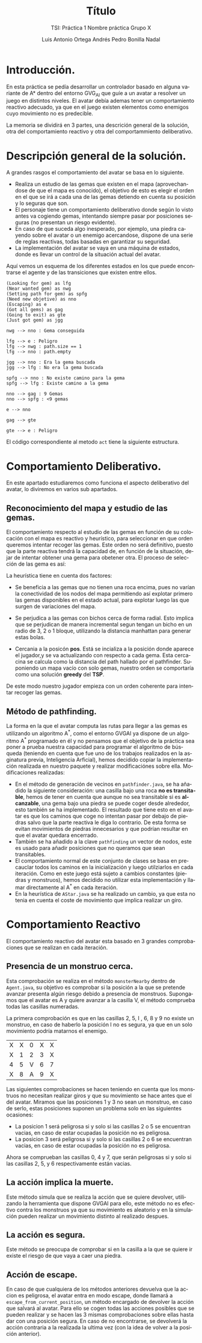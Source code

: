 #+TITLE: Título
#+SUBTITLE: TSI: Práctica 1 @@latex: \\@@ Nombre práctica @@latex: \\@@ Grupo X
#+LANGUAGE: es
#+AUTHOR: Luis Antonio Ortega Andrés @@latex: \\@@ Pedro Bonilla Nadal
#+OPTIONS: toc:t num:3
#+LATEX_HEADER: \usepackage[vlined,linesnumbered]{algorithm2e}
* Introducción.

En esta práctica se pedía desarrollar un controlador basado en alguna variante de A* dentro del entorno GVG_AI que guíe a un avatar a resolver un juego en distintos niveles. El avatar debía ademas tener un comportamiento reactivo adecuado, ya que en el juego existen elementos como enemigos cuyo movimiento no es predecible.

La memoria se dividirá en 3 partes, una descrición general de la solución, otra del comportamiento reactivo y otra del comportammiento deliberativo.

* Descripción general de la solución.

A grandes rasgos el comportamiento del avatar se basa en lo siguiente.

+ Realiza un estudio de las gemas que existen en el mapa (aprovechandose de que el mapa es conocido), el objetivo de esto es elegir el orden en el que se irá a cada una de las gemas detiendo en cuenta su posición y lo seguras que son.
+ El personaje tiene un comportamiento deliberativo donde según lo visto antes va cogiendo gemas, intentando siempre pasar por posiciones seguras (no presentan un riesgo evidente).
+ En caso de que suceda algo inesperado, por ejemplo, una piedra cayendo sobre el avatar o un enemigo acercandose, dispone de una serie de reglas reactivas, todas basadas en garantizar su seguridad.
+ La implementación del avatar se vaya en una máquina de estados, donde es llevar un control de la situación actual del avatar.

Aquí vemos un esquema de los diferentes estados en los que puede encontrarse el agente y de las transiciones que existen entre ellos.
#+begin_src plantuml :file tryout.png
(Looking for gem) as lfg
(Near wanted gem) as nwg
(Setting path for gem) as spfg
(Need new objetive) as nno
(Escaping) as e
(Got all gems) as gag
(Going to exit) as gte
(Just got gem) as jgg

nwg --> nno : Gema conseguida

lfg --> e : Peligro
lfg --> nwg : path.size == 1
lfg --> nno : path.empty

jgg --> nno : Era la gema buscada
jgg --> lfg : No era la gema buscada

spfg --> nno : No existe camino para la gema
spfg --> lfg : Existe camino a la gema

nno --> gag : 9 Gemas
nno --> spfg : <9 gemas

e --> nno

gag --> gte

gte --> e : Peligro
#+end_src

#+RESULTS:
[[file:tryout.png]]


 El código correspondiente al metodo ~act~ tiene la siguiente estructura. 

\begin{algorithm}[H]
 \KwData{StateObservation stateObs}
 \KwResult{Types.ACTIONS acción}

    \While{true}{

      \Switch{estado}{\\
        \uCase{LOOKING\_FOR\_GEM}{\\
        ...\\
        }
        \uCase{JUST\_GOT\_GEM}{\\
        ...\\
        }
        \uCase{NEAR\_WANTED\_GEM}{\\
        ...\\
        }
        \uCase{NEED\_NEW\_OBJETIVE}{\\
        ...\\
        }
        \uCase{SETTING\_PATH}{\\
        ...\\
        }
        \uCase{GOT\_ALL\_GEMS}{\\
        ...\\
        }
        \uCase{GOING\_TO\_EXIT}{\\
        ...\\
        }
        \uCase{ESCAPING}{\\
        ...\\
        }
    }
 }
 \caption{función: \textit{act}}
\end{algorithm}


* Comportamiento Deliberativo.

En este apartado estudiaremos como funciona el aspecto deliberativo del avatar, lo diviremos en varios sub apartados.

** Reconocimiento del mapa y estudio de las gemas.

El comportamiento respecto al estudio de las gemas en función de su colocación con el mapa es reactivo y heurístico, para seleccionar en 
que orden queremos intentar recoger las gemas. Este orden no será definitivo, puesto que la parte reactiva tendrá la capacidad de, en función 
de la situación, dejar de intentar obtener una gema para obetener otra. El proceso de selección de las gema es así:

\begin{algorithm}[H]
 \KwData{Datos}
gemas = gemas\_disponibles()\\
pos   = posicion\_jugador()

    \While{queden\_gemas}{
     ordenar\_gemas\_por\_heurística()

     gema\_seleccionada = mejor\_gema\\
     pos = posicion\_mejor\_gema

     gemas.eliminar(mejor\_gema)\\
     solucion.añadir\_al\_final(mejor\_gema)

    }
 }
 \caption{función: \textit{NOMBRE}}
\end{algorithm}

La heurística tiene en cuenta dos factores:

+ Se beneficia a las gemas que no tienen una roca encima, pues no varían la conectividad de los nodos del mapa permitiendo así explotar primero las gemas disponibles en el estado actual, para explotar luego las que surgen de variaciones del mapa.

+ Se perjudica a las gemas con bichos cerca de forma radial. Esto implica que se perjudican de manera incremental segun tengan un bicho en un radio de 3, 2 o 1 bloque, utilizando la distancia manhattan para generar estas bolas.

+ Cercania a la posicón *pos*. Está se incializa a la posición donde aparece el jugador,y se va actualizando con respecto a cada gema. Esta cercacina se calcula como la distancia del path hallado por el pathfinder. Suponiendo un mapa vacío con solo gemas, nuestro orden se comportaría como una solución *greedy* del *TSP*.

De este modo nuestro jugador empieza con un orden coherente para intentar recoger las gemas.
** Método de pathfinding.

La forma en la que el avatar computa las rutas para llegar a las gemas es utilizando un algoritmo A^*, como el entorno GVGAI ya dispone de un algoritmo A^* programado en él y no pensamos que el objetivo de la práctica sea poner a prueba nuestra capacidad para programar el algoritmo de búsqueda (teniendo en cuenta que fue uno de los trabajos realizados en la asginatura previa, Inteligencia Arficial), hemos decidido copiar la implementación realizada en nuestro paquete y realizar modificaciónes sobre ella.
Modificaciones realizadas:

+ En el método de generación de vecinos en ~pathfinder.java~, se ha añadido la siguiente consideración: una casilla bajo una roca *no es transitable*, hemos de tener en cuenta que aunque no sea transitable si es *alcanzable*, una gema bajo una piedra se puede coger desde alrededor, esto también se ha implementado. El resultado que tiene esto en el avatar es que los caminos que coge no intentan pasar por debajo de piedras salvo que la parte reactiva le diga lo contrario. De esta forma se evitan movimientos de piedras innecesarios y que podrían resultar en que el avatar quedara encerrado.
+ También se ha añadido a la clave ~pathfinding~ un vector de nodos, este es usado para añadir posiciones que no queramos que sean transitables.
+ El comportamiento normal de este conjunto de clases se basa en precauclar todos los caminos en la inicialización y luego utilziarlos en cada iteración. Como en este juego está sujeto a cambios constantes (piedras y monstruos), hemos decidido no utilizar esta implementación y llamar directamente al A^* en cada iteración.
+ En la heurística de ~AStar.java~ se ha realizado un cambio, ya que esta no tenia en cuenta el coste de movimiento que implica realizar un giro. 



* Comportamiento Reactivo

El comportamiento reactivo del avatar esta basado en 3 grandes comprobaciones que se realizan en cada iteración.

** Presencia de un monstruo cerca. 

Esta comprobación se realiza en el método =monsterNearby= dentro de ~Agent.java~, su objetivo es comprobar si la posición a la que se pretende avanzar presenta algún riesgo debido a presencia de monstruos. 
Supongamos que el avatar es A y quiere avanzar a la casilla V, el método comprueba todas las casillas numeradas.

La primera comprobación es que en las casillas 2, 5, I , 6, 8 y 9 no existe un monstruo, en caso de haberlo la posición I no es segura, ya que en un solo movimiento podría matarnos el enemigo.

| X | X | 0 | X | X |
| X | 1 | 2 | 3 | X |
| 4 | 5 | V | 6 | 7 |
| X | 8 | A | 9 | X |

Las siguientes comprobaciones se hacen teniendo en cuenta que los monstruos no necesitan realizar giros y que su movimiento se hace antes que el del avatar.
Miramos que las posiciones 1 y 3 no sean un monstruo, en caso de serlo, estas posiciones suponen un problema solo en las siguientes ocasiones:
+ La posicion 1 será peligrosa si y solo si las casillas 2 o 5 se encuentran vacias, en caso de estar ocupadas la posición no es peligrosa.
+ La posicion 3 será peligrosa si y solo si las casillas 2 o 6 se encuentran vacias, en caso de estar ocupadas la posición no es peligrosa.
Ahora se comprueban las casillas 0, 4 y 7, que serán peligrosas si y solo si las casillas 2, 5, y 6 respectivamente están vacias.

** La acción implica la muerte.

Este método simula que se realiza la acción que se quiere devolver, utilizando la herramienta que dispone GVGAI para ello, este método no es efectivo contra los monstruos ya que su movimiento es aleatorio y en la simulación pueden realizar un movimiento distinto al realizado despues.

** La acción es segura.

Este método se preocupa de comprobar si en la casilla a la que se quiere ir existe el riesgo de que vaya a caer una piedra. 

** Acción de escape.

En caso de que cualquiera de los métodos anteriores devuelva que la accion es peligrosa, el avatar entra en modo escape, donde llamará a ~escape_from_current_position~, un método encargado de devolver la acción que salvará al avatar. Para ello se cogen todas las acciones posibles que se pueden realizar y se hacen las 3 mismas comprobaciones sobre ellas hasta dar con una posición segura. En caso de no encontrarse, se devolverá la acción contraria a la realizada la ultima vez (con la idea de volver a la posición anterior). 
